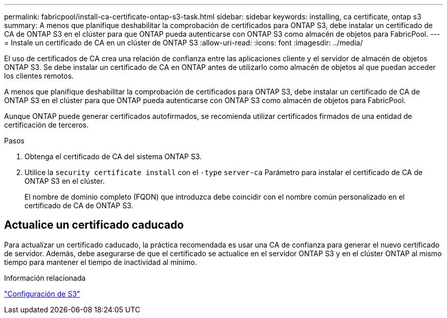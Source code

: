 ---
permalink: fabricpool/install-ca-certificate-ontap-s3-task.html 
sidebar: sidebar 
keywords: installing, ca certificate, ontap s3 
summary: A menos que planifique deshabilitar la comprobación de certificados para ONTAP S3, debe instalar un certificado de CA de ONTAP S3 en el clúster para que ONTAP pueda autenticarse con ONTAP S3 como almacén de objetos para FabricPool. 
---
= Instale un certificado de CA en un clúster de ONTAP S3
:allow-uri-read: 
:icons: font
:imagesdir: ../media/


[role="lead"]
El uso de certificados de CA crea una relación de confianza entre las aplicaciones cliente y el servidor de almacén de objetos ONTAP S3. Se debe instalar un certificado de CA en ONTAP antes de utilizarlo como almacén de objetos al que puedan acceder los clientes remotos.

A menos que planifique deshabilitar la comprobación de certificados para ONTAP S3, debe instalar un certificado de CA de ONTAP S3 en el clúster para que ONTAP pueda autenticarse con ONTAP S3 como almacén de objetos para FabricPool.

Aunque ONTAP puede generar certificados autofirmados, se recomienda utilizar certificados firmados de una entidad de certificación de terceros.

.Pasos
. Obtenga el certificado de CA del sistema ONTAP S3.
. Utilice la `security certificate install` con el `-type` `server-ca` Parámetro para instalar el certificado de CA de ONTAP S3 en el clúster.
+
El nombre de dominio completo (FQDN) que introduzca debe coincidir con el nombre común personalizado en el certificado de CA de ONTAP S3.





== Actualice un certificado caducado

Para actualizar un certificado caducado, la práctica recomendada es usar una CA de confianza para generar el nuevo certificado de servidor. Además, debe asegurarse de que el certificado se actualice en el servidor ONTAP S3 y en el clúster ONTAP al mismo tiempo para mantener el tiempo de inactividad al mínimo.

.Información relacionada
link:../s3-config/index.html["Configuración de S3"]
